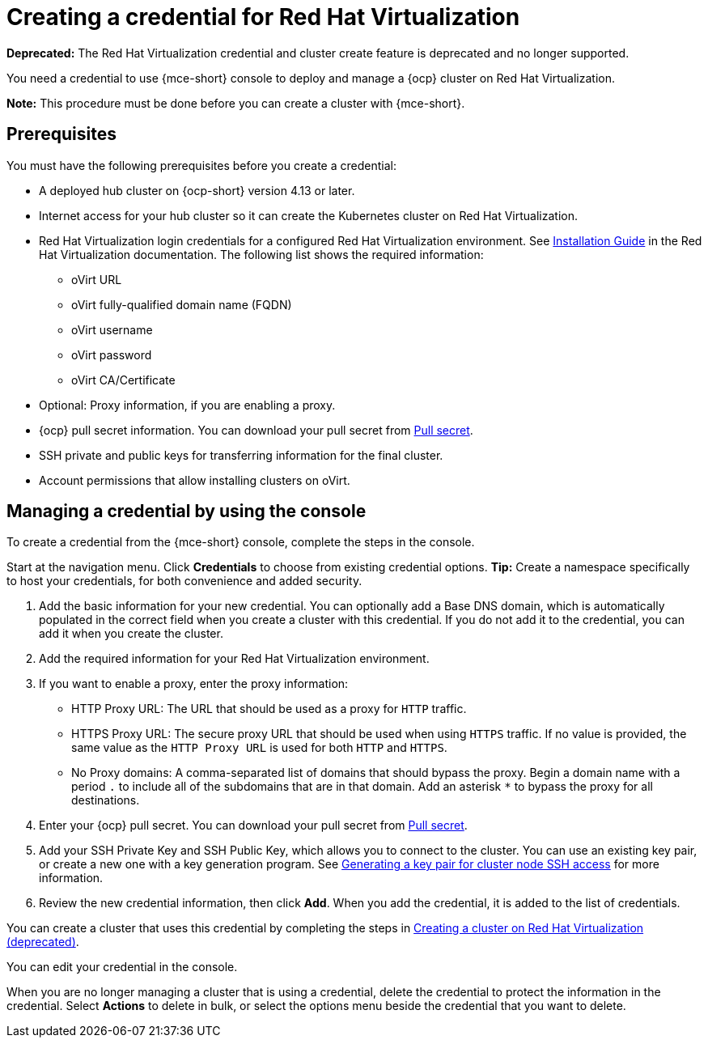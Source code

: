 [#creating-a-credential-for-virtualization]
= Creating a credential for Red Hat Virtualization

*Deprecated:* The Red Hat Virtualization credential and cluster create feature is deprecated and no longer supported.

You need a credential to use {mce-short} console to deploy and manage a {ocp} cluster on Red Hat Virtualization. 

*Note:* This procedure must be done before you can create a cluster with {mce-short}.

[#virtualization-credential-prerequisites]
== Prerequisites

You must have the following prerequisites before you create a credential:

* A deployed hub cluster on {ocp-short} version 4.13 or later.
* Internet access for your hub cluster so it can create the Kubernetes cluster on Red Hat Virtualization.
* Red Hat Virtualization login credentials for a configured Red Hat Virtualization environment.
See link:https://access.redhat.com/documentation/en-us/red_hat_virtualization/4.0/html-single/installation_guide/index[Installation Guide] in the Red Hat Virtualization documentation. The following list shows the required information:
** oVirt URL
** oVirt fully-qualified domain name (FQDN)
** oVirt username
** oVirt password
** oVirt CA/Certificate
* Optional: Proxy information, if you are enabling a proxy. 
* {ocp} pull secret information. You can download your pull secret from link:https://cloud.redhat.com/openshift/install/pull-secret[Pull secret].
* SSH private and public keys for transferring information for the final cluster. 
* Account permissions that allow installing clusters on oVirt.

[#virtualization-credential]
== Managing a credential by using the console

To create a credential from the {mce-short} console, complete the steps in the console. 

Start at the navigation menu. Click *Credentials* to choose from existing credential options. *Tip:* Create a namespace specifically to host your credentials, for both convenience and added security.

. Add the basic information for your new credential. You can optionally add a Base DNS domain, which is automatically populated in the correct field when you create a cluster with this credential. If you do not add it to the credential, you can add it when you create the cluster.

. Add the required information for your Red Hat Virtualization environment. 

. [[proxy-virtualization]]If you want to enable a proxy, enter the proxy information: 
+
* HTTP Proxy URL: The URL that should be used as a proxy for `HTTP` traffic. 

* HTTPS Proxy URL: The secure proxy URL that should be used when using `HTTPS` traffic. If no value is provided, the same value as the `HTTP Proxy URL` is used for both `HTTP` and `HTTPS`. 

* No Proxy domains: A comma-separated list of domains that should bypass the proxy. Begin a domain name with a period `.` to include all of the subdomains that are in that domain. Add an asterisk `*` to bypass the proxy for all destinations. 

. Enter your {ocp} pull secret. You can download your pull secret from link:https://cloud.redhat.com/openshift/install/pull-secret[Pull secret].

. Add your SSH Private Key and SSH Public Key, which allows you to connect to the cluster. You can use an existing key pair, or create a new one with a key generation program. See link:https://access.redhat.com/documentation/en-us/openshift_container_platform/4.13/html/installing/installing-on-rhv#ssh-agent-using_installing-rhv-default[Generating a key pair for cluster node SSH access] for more information.

. Review the new credential information, then click *Add*. When you add the credential, it is added to the list of credentials.

You can create a cluster that uses this credential by completing the steps in xref:../cluster_lifecycle/create_virtualization.adoc#creating-a-cluster-on-virtualization[Creating a cluster on Red Hat Virtualization (deprecated)].

You can edit your credential in the console. 

When you are no longer managing a cluster that is using a credential, delete the credential to protect the information in the credential. Select *Actions* to delete in bulk, or select the options menu beside the credential that you want to delete.
